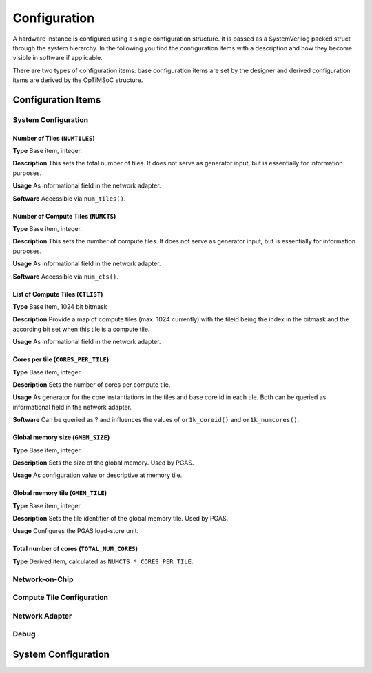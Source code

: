 *************
Configuration
*************

A hardware instance is configured using a single configuration
structure. It is passed as a SystemVerilog packed struct through the
system hierarchy. In the following you find the configuration items
with a description and how they become visible in software if
applicable.

There are two types of configuration items: base configuration items
are set by the designer and derived configuration items are derived by
the OpTiMSoC structure.

Configuration Items
===================

System Configuration
--------------------

Number of Tiles (``NUMTILES``)
^^^^^^^^^^^^^^^^^^^^^^^^^^^^^^

**Type** Base item, integer.

**Description** This sets the total number of tiles. It does not
serve as generator input, but is essentially for information purposes.

**Usage** As informational field in the network adapter.

**Software** Accessible via ``num_tiles()``.

Number of Compute Tiles (``NUMCTS``)
^^^^^^^^^^^^^^^^^^^^^^^^^^^^^^^^^^^^

**Type** Base item, integer.

**Description** This sets the number of compute tiles. It does not
serve as generator input, but is essentially for information purposes.

**Usage** As informational field in the network adapter.

**Software** Accessible via ``num_cts()``.

List of Compute Tiles (``CTLIST``)
^^^^^^^^^^^^^^^^^^^^^^^^^^^^^^^^^^

**Type** Base item, 1024 bit bitmask

**Description** Provide a map of compute tiles (max. 1024 currently)
with the tileid being the index in the bitmask and the according bit
set when this tile is a compute tile.

**Usage** As informational field in the network adapter.

.. todo:: Software

Cores per tile (``CORES_PER_TILE``)
^^^^^^^^^^^^^^^^^^^^^^^^^^^^^^^^^^^

**Type** Base item, integer.

**Description** Sets the number of cores per compute tile.

**Usage** As generator for the core instantiations in the tiles and
base core id in each tile. Both can be queried as informational field
in the network adapter.

**Software** Can be queried as ? and influences the values of
``or1k_coreid()`` and ``or1k_numcores()``.

Global memory size (``GMEM_SIZE``)
^^^^^^^^^^^^^^^^^^^^^^^^^^^^^^^^^^

**Type** Base item, integer.

**Description** Sets the size of the global memory. Used by PGAS.

**Usage** As configuration value or descriptive at memory tile.

Global memory tile (``GMEM_TILE``)
^^^^^^^^^^^^^^^^^^^^^^^^^^^^^^^^^^

**Type** Base item, integer.

**Description** Sets the tile identifier of the global memory
tile. Used by PGAS.

**Usage** Configures the PGAS load-store unit.

Total number of cores (``TOTAL_NUM_CORES``)
^^^^^^^^^^^^^^^^^^^^^^^^^^^^^^^^^^^^^^^^^^^

**Type** Derived item, calculated as ``NUMCTS * CORES_PER_TILE``.

Network-on-Chip
---------------

.. todo:: Describe

Compute Tile Configuration
--------------------------

.. todo:: Describe

Network Adapter
---------------

.. todo:: Describe

Debug
-----

.. todo:: Describe

System Configuration
====================

.. todo:: Example of configuration in System Verilog
